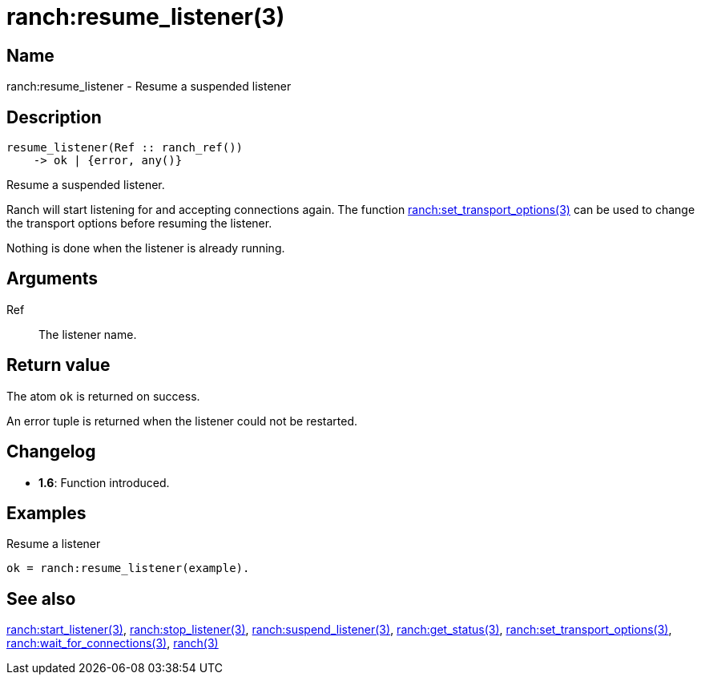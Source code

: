 = ranch:resume_listener(3)

== Name

ranch:resume_listener - Resume a suspended listener

== Description

[source,erlang]
----
resume_listener(Ref :: ranch_ref())
    -> ok | {error, any()}
----

Resume a suspended listener.

Ranch will start listening for and accepting connections
again. The function
link:man:ranch:set_transport_options(3)[ranch:set_transport_options(3)]
can be used to change the transport options before resuming
the listener.

Nothing is done when the listener is already running.

== Arguments

Ref::

The listener name.

== Return value

The atom `ok` is returned on success.

An error tuple is returned when the listener could not be restarted.

== Changelog

* *1.6*: Function introduced.

== Examples

.Resume a listener
[source,erlang]
----
ok = ranch:resume_listener(example).
----

== See also

link:man:ranch:start_listener(3)[ranch:start_listener(3)],
link:man:ranch:stop_listener(3)[ranch:stop_listener(3)],
link:man:ranch:suspend_listener(3)[ranch:suspend_listener(3)],
link:man:ranch:get_status(3)[ranch:get_status(3)],
link:man:ranch:set_transport_options(3)[ranch:set_transport_options(3)],
link:man:ranch:wait_for_connections(3)[ranch:wait_for_connections(3)],
link:man:ranch(3)[ranch(3)]
